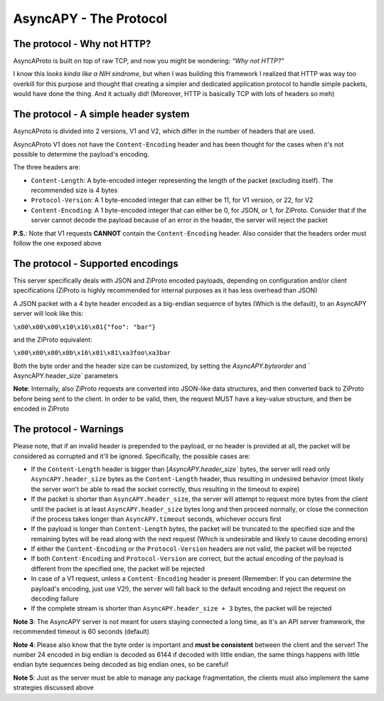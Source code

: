 AsyncAPY - The Protocol
=======================


The protocol - Why not HTTP?
----------------------------
   
AsyncAProto is built on top of raw TCP, and now you might be wondering: `"Why not HTTP?"`
	                 
I know this `looks kinda like a NIH sindrome`, but when I was building this framework I realized that HTTP was way too overkill for this purpose
and thought that creating a simpler and dedicated application protocol to handle simple packets, would have done the thing. And it actually did!
(Moreover, HTTP is basically TCP with lots of headers so meh)

The protocol - A simple header system
--------------------------------------

AsyncAProto is divided into 2 versions, V1 and V2, which differ in the number of headers that are used.

AsyncAProto V1 does not have the ``Content-Encoding`` header and has been thought for the cases when it's not possible to determine the payload's encoding.

The three headers are:

- ``Content-Length``: A byte-encoded integer representing the length of the packet (excluding itself). The recommended size is 4 bytes
- ``Protocol-Version``: A 1 byte-encoded integer that can either be 11, for V1 version, or 22, for V2 
- ``Content-Encoding``: A 1 byte-encoded integer that can either be 0, for JSON, or 1, for ZiProto. Consider that if the server cannot decode the payload because of an error in the header, the server will reject the packet

**P.S.**: Note that V1 requests **CANNOT** contain the ``Content-Encoding`` header. Also consider that the headers order must follow the one exposed above
   
    
The protocol - Supported encodings
-----------------------------------

This server specifically deals with JSON and ZiProto encoded payloads, depending on configuration and/or client specifications (ZiProto is highly recommended for internal purposes as it has less overhead than JSON) 

A JSON packet with a 4 byte header encoded as a big-endian sequence of bytes (Which is the default), to an AsyncAPY server will look like this:

``\x00\x00\x00\x10\x16\x01{"foo": "bar"}``
                          
and the ZiProto equivalent:
 
``\x00\x00\x00\x0b\x16\x01\x81\xa3foo\xa3bar``

Both the byte order and the header size can be customized, by setting the `AsyncAPY.byteorder` and ` AsyncAPY.header_size` parameters
  
**Note**: Internally, also ZiProto requests are converted into JSON-like data structures, and then converted back to ZiProto before
being sent to the client. In order to be valid, then, the request MUST have a key-value structure, and then be encoded in ZiProto
     

The protocol - Warnings
-----------------------
    
Please note, that if an invalid header is prepended to the payload, or no header is provided at all, the packet will be considered as corrupted and it'll be ignored. Specifically, the possible cases are:

- If the ``Content-Length`` header is bigger than [`AsyncAPY.header_size`` bytes, the server will read only ``AsyncAPY.header_size`` bytes as the ``Content-Length`` header, thus resulting in undesired behavior (most likely the server won't be able to read the socket correctly, thus resulting in the timeout to expire) 

- If the packet is shorter than ``AsyncAPY.header_size``, the server will attempt to request more bytes from the client until the packet is at least ``AsyncAPY.header_size`` bytes long and then proceed normally, or close the connection if the process takes longer than ``AsyncAPY.timeout`` seconds, whichever occurs first

- If the payload is longer than ``Content-Length`` bytes, the packet will be truncated to the specified size and the remaining bytes will be read along with the next request (Which is undesirable and likely to cause decoding errors)
      
- If either the ``Content-Encoding`` or the ``Protocol-Version`` headers are not valid, the packet will be rejected

- If both ``Content-Encoding`` and ``Protocol-Version`` are correct, but the actual encoding of the payload is different from the specified one, the packet will be rejected

- In case of a V1 request, unless a ``Content-Encoding`` header is present (Remember: If you can determine the payload's encoding, just use V2!), the server will fall back to the default encoding and reject the request on decoding failure

- If the complete stream is shorter than ``AsyncAPY.header_size + 3`` bytes, the packet will be rejected


**Note 3**: The AsyncAPY server is not meant for users staying connected a long time, as it's an API server framework, the recommended timeout is 60 seconds (default) 

**Note 4**: Please also know that the byte order is important and **must be consistent** between the client and the server! The number 24 encoded in big endian is decoded as 6144 if decoded with little endian, the same things happens with little endian byte sequences being decoded as big endian ones, so be careful! 

**Note 5**: Just as the server must be able to manage any package fragmentation, the clients must also implement the same strategies discussed above


